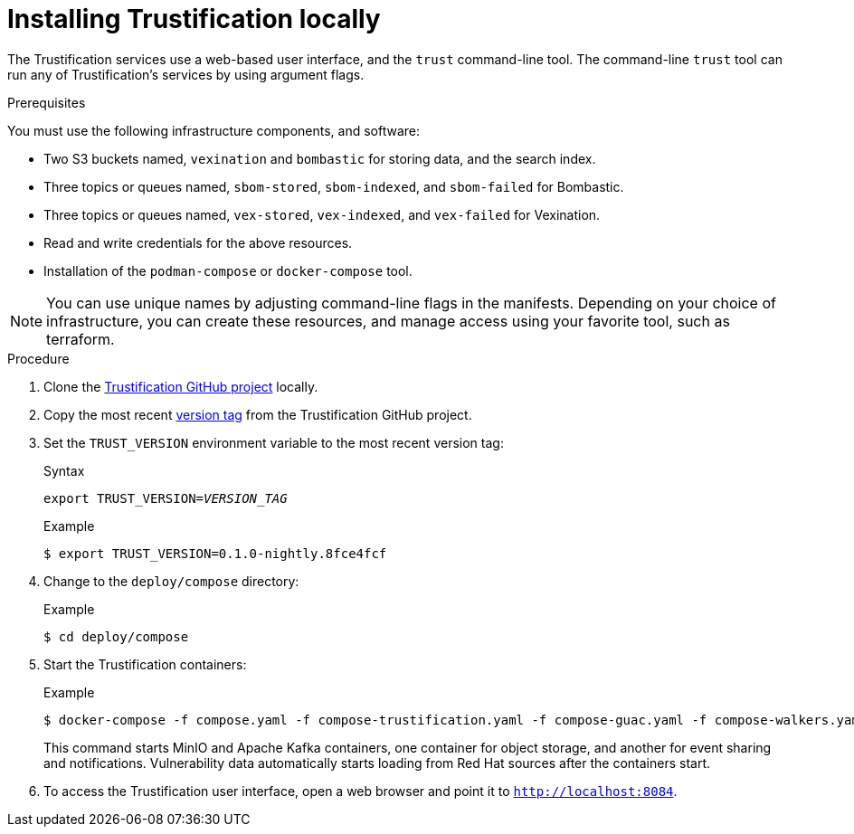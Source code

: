 ////
Module Type: PROCEDURE
////

[id="installing-trustification-locally"]

= Installing Trustification locally

The Trustification services use a web-based user interface, and the `trust` command-line tool.
The command-line `trust` tool can run any of Trustification's services by using argument flags.

.Prerequisites 
You must use the following infrastructure components, and software:

* Two S3 buckets named, `vexination` and `bombastic` for storing data, and the search index.
* Three topics or queues named, `sbom-stored`, `sbom-indexed`, and `sbom-failed` for Bombastic.
* Three topics or queues named, `vex-stored`, `vex-indexed`, and `vex-failed` for Vexination.
* Read and write credentials for the above resources.
* Installation of the `podman-compose` or `docker-compose` tool.

[NOTE]
====
You can use unique names by adjusting command-line flags in the manifests.
Depending on your choice of infrastructure, you can create these resources, and manage access using your favorite tool, such as terraform.
====

.Procedure

. Clone the link:https://github.com/trustification/trustification[Trustification GitHub project] locally.

. Copy the most recent link:https://github.com/trustification/trustification/tags[version tag] from the Trustification GitHub project.

. Set the `TRUST_VERSION` environment variable to the most recent version tag:
+
.Syntax
[source,subs="verbatim,quotes"]
----
export TRUST_VERSION=_VERSION_TAG_
----
+
.Example
----
$ export TRUST_VERSION=0.1.0-nightly.8fce4fcf
----

. Change to the `deploy/compose` directory:
+
.Example
----
$ cd deploy/compose
----

. Start the Trustification containers:
+
.Example
----
$ docker-compose -f compose.yaml -f compose-trustification.yaml -f compose-guac.yaml -f compose-walkers.yaml up
----
+
This command starts MinIO and Apache Kafka containers, one container for object storage, and another for event sharing and notifications.
Vulnerability data automatically starts loading from Red Hat sources after the containers start.

. To access the Trustification user interface, open a web browser and point it to `http://localhost:8084`.